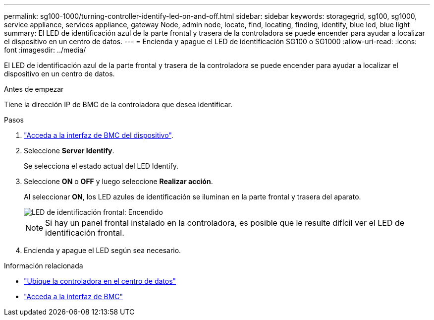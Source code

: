 ---
permalink: sg100-1000/turning-controller-identify-led-on-and-off.html 
sidebar: sidebar 
keywords: storagegrid, sg100, sg1000, service appliance, services appliance, gateway Node, admin node, locate, find, locating, finding, identify, blue led, blue light 
summary: El LED de identificación azul de la parte frontal y trasera de la controladora se puede encender para ayudar a localizar el dispositivo en un centro de datos. 
---
= Encienda y apague el LED de identificación SG100 o SG1000
:allow-uri-read: 
:icons: font
:imagesdir: ../media/


[role="lead"]
El LED de identificación azul de la parte frontal y trasera de la controladora se puede encender para ayudar a localizar el dispositivo en un centro de datos.

.Antes de empezar
Tiene la dirección IP de BMC de la controladora que desea identificar.

.Pasos
. link:../installconfig/accessing-bmc-interface.html["Acceda a la interfaz de BMC del dispositivo"].
. Seleccione *Server Identify*.
+
Se selecciona el estado actual del LED Identify.

. Seleccione *ON* o *OFF* y luego seleccione *Realizar acción*.
+
Al seleccionar *ON*, los LED azules de identificación se iluminan en la parte frontal y trasera del aparato.

+
image::../media/sg6060_front_panel_service_led_on.jpg[LED de identificación frontal: Encendido]

+

NOTE: Si hay un panel frontal instalado en la controladora, es posible que le resulte difícil ver el LED de identificación frontal.

. Encienda y apague el LED según sea necesario.


.Información relacionada
* link:locating-controller-in-data-center.html["Ubique la controladora en el centro de datos"]
* link:../installconfig/accessing-bmc-interface.html["Acceda a la interfaz de BMC"]

